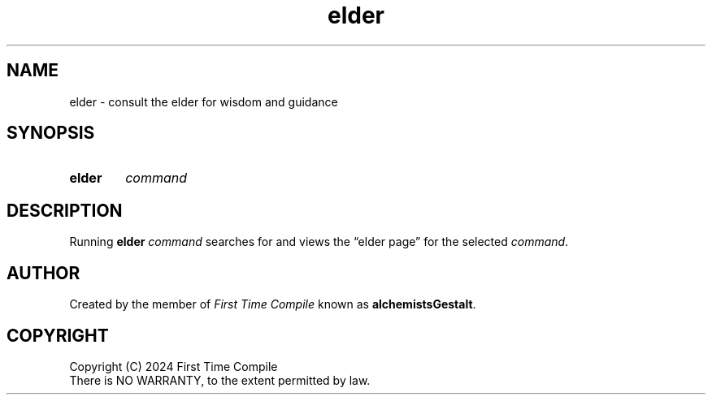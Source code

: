 .TH elder 1 "2024-05-14" "another shell"
.
.
.SH NAME
elder \- consult the elder for wisdom and guidance
.
.
.SH SYNOPSIS
.SY elder
.I command
.YS
.
.
.SH DESCRIPTION
.P
Running
.B elder
.I command
searches for and views the \*(lqelder page\*(rq
for the selected
.IR command .
.
.
.SH AUTHOR
.P
Created by the member of
.I First Time Compile
known as
.BR alchemistsGestalt .
.
.
.SH COPYRIGHT
.P
Copyright (C) 2024 First Time Compile
.br
There is NO WARRANTY, to the extent permitted by law.
